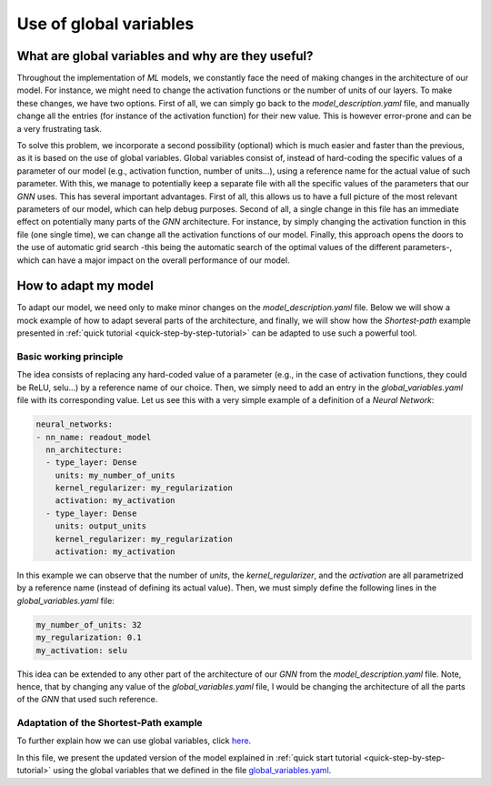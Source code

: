 Use of global variables
=======================

What are global variables and why are they useful?
--------------------------------------------------

Throughout the implementation of *ML* models, we constantly face the
need of making changes in the architecture of our model. For instance,
we might need to change the activation functions or the number of units
of our layers. To make these changes, we have two options. First of all,
we can simply go back to the *model_description.yaml* file, and manually
change all the entries (for instance of the activation function) for their
new value. This is however error-prone and can be a very frustrating
task.

To solve this problem, we incorporate a second possibility (optional)
which is much easier and faster than the previous, as it is based on the
use of global variables. Global variables consist of, instead of
hard-coding the specific values of a parameter of our model (e.g.,
activation function, number of units...), using a reference name for
the actual value of such parameter. With this, we manage to potentially
keep a separate file with all the specific values of the parameters
that our *GNN* uses. This has several important advantages. First of
all, this allows us to have a full picture of the most relevant
parameters of our model, which can help debug purposes.
Second of all, a single change in this file has an immediate effect on
potentially many parts of the *GNN* architecture. For instance, by
simply changing the activation function in this file (one single time),
we can change all the activation functions of our model. Finally, this
approach opens the doors to the use of automatic grid search -this being
the automatic search of the optimal values of the different parameters-,
which can have a major impact on the overall performance of our model.

How to adapt my model
---------------------

To adapt our model, we need only to make minor changes on the
*model\_description.yaml* file. Below we will show a mock example of how to adapt several parts of the architecture, and finally, we will show how
the *Shortest-path* example presented in :ref:`quick tutorial <quick-step-by-step-tutorial>`
can be adapted to use such a powerful tool.

Basic working principle
~~~~~~~~~~~~~~~~~~~~~~~

The idea consists of replacing any hard-coded value of a parameter (e.g.,
in the case of activation functions, they could be ReLU, selu...) by a
reference name of our choice. Then, we simply need to add an entry in
the *global\_variables.yaml* file with its corresponding value. Let us
see this with a very simple example of a definition of a *Neural
Network*:

.. code:: yaml

    neural_networks:
    - nn_name: readout_model
      nn_architecture:
      - type_layer: Dense
        units: my_number_of_units
        kernel_regularizer: my_regularization
        activation: my_activation
      - type_layer: Dense
        units: output_units
        kernel_regularizer: my_regularization
        activation: my_activation

In this example we can observe that the number of *units*, the
*kernel\_regularizer*, and the *activation* are all parametrized by a
reference name (instead of defining its actual value). Then, we must
simply define the following lines in the *global\_variables.yaml* file:

.. code:: yaml

    my_number_of_units: 32
    my_regularization: 0.1
    my_activation: selu

This idea can be extended to any other part of the architecture of our
*GNN* from the *model\_description.yaml* file. Note, hence, that by
changing any value of the *global\_variables.yaml* file, I would be
changing the architecture of all the parts of the *GNN* that used such
reference.

Adaptation of the Shortest-Path example
~~~~~~~~~~~~~~~~~~~~~~~~~~~~~~~~~~~~~~~

To further explain how we can use global variables, click
`here <https://github.com/knowledgedefinednetworking/ignnition/tree/main/examples/Shortest_Path/model_description_global_vars.yaml>`__.

In this file, we present the updated version of the model explained in
:ref:`quick start tutorial <quick-step-by-step-tutorial>` using the global variables
that we defined in the file
`global\_variables.yaml <https://github.com/knowledgedefinednetworking/ignnition/tree/main/examples/Shortest_Path/global_variables.yaml>`__.
